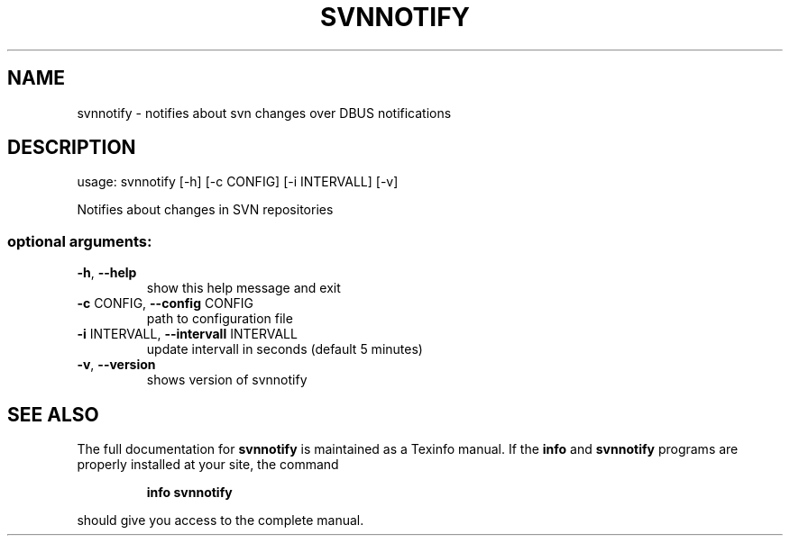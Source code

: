 .\" DO NOT MODIFY THIS FILE!  It was generated by help2man 1.41.1.
.TH SVNNOTIFY "1" "September 2013" "svnnotify 0.4" "User Commands"
.SH NAME
svnnotify \- notifies about svn changes over DBUS notifications
.SH DESCRIPTION
usage: svnnotify [\-h] [\-c CONFIG] [\-i INTERVALL] [\-v]
.PP
Notifies about changes in SVN repositories
.SS "optional arguments:"
.TP
\fB\-h\fR, \fB\-\-help\fR
show this help message and exit
.TP
\fB\-c\fR CONFIG, \fB\-\-config\fR CONFIG
path to configuration file
.TP
\fB\-i\fR INTERVALL, \fB\-\-intervall\fR INTERVALL
update intervall in seconds (default 5 minutes)
.TP
\fB\-v\fR, \fB\-\-version\fR
shows version of svnnotify
.SH "SEE ALSO"
The full documentation for
.B svnnotify
is maintained as a Texinfo manual.  If the
.B info
and
.B svnnotify
programs are properly installed at your site, the command
.IP
.B info svnnotify
.PP
should give you access to the complete manual.
